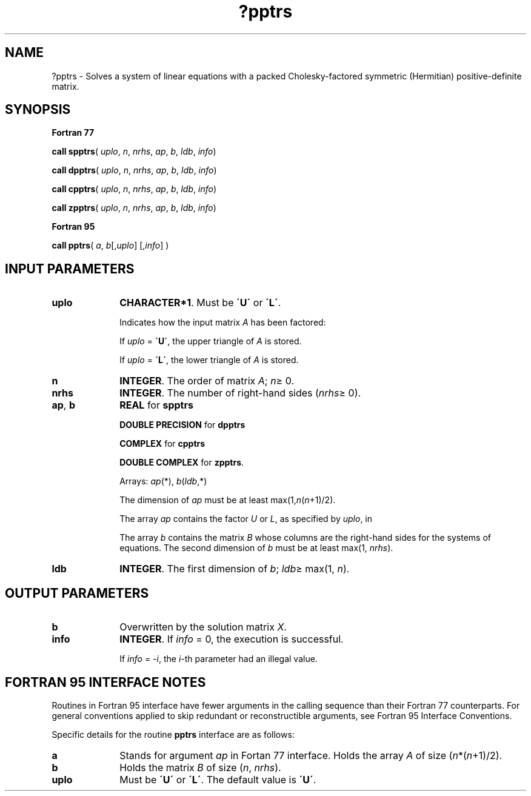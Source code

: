 .\" Copyright (c) 2002 \- 2008 Intel Corporation
.\" All rights reserved.
.\"
.TH ?pptrs 3 "Intel Corporation" "Copyright(C) 2002 \- 2008" "Intel(R) Math Kernel Library"
.SH NAME
?pptrs \- Solves a system of linear equations with a packed Cholesky-factored symmetric (Hermitian) positive-definite matrix.
.SH SYNOPSIS
.PP
.B Fortran 77
.PP
\fBcall spptrs\fR( \fIuplo\fR, \fIn\fR, \fInrhs\fR, \fIap\fR, \fIb\fR, \fIldb\fR, \fIinfo\fR)
.PP
\fBcall dpptrs\fR( \fIuplo\fR, \fIn\fR, \fInrhs\fR, \fIap\fR, \fIb\fR, \fIldb\fR, \fIinfo\fR)
.PP
\fBcall cpptrs\fR( \fIuplo\fR, \fIn\fR, \fInrhs\fR, \fIap\fR, \fIb\fR, \fIldb\fR, \fIinfo\fR)
.PP
\fBcall zpptrs\fR( \fIuplo\fR, \fIn\fR, \fInrhs\fR, \fIap\fR, \fIb\fR, \fIldb\fR, \fIinfo\fR)
.PP
.B Fortran 95
.PP
\fBcall pptrs\fR( \fIa\fR, \fIb\fR[,\fIuplo\fR] [,\fIinfo\fR] )
.SH INPUT PARAMETERS

.TP 10
\fBuplo\fR
.NL
\fBCHARACTER*1\fR.  Must be \fB\'U\'\fR or \fB\'L\'\fR.
.IP
Indicates how the input matrix \fIA\fR has been factored: 
.IP
If \fIuplo\fR = \fB\'U\'\fR, the upper triangle of \fIA\fR is stored. 
.IP
If \fIuplo\fR = \fB\'L\'\fR, the lower triangle of \fIA\fR is stored.
.TP 10
\fBn\fR
.NL
\fBINTEGER\fR.  The order of matrix \fIA\fR; \fIn\fR\(>= 0.
.TP 10
\fBnrhs\fR
.NL
\fBINTEGER\fR.  The number of right-hand sides (\fInrhs\fR\(>= 0).
.TP 10
\fBap\fR, \fBb\fR
.NL
\fBREAL\fR for \fBspptrs\fR
.IP
\fBDOUBLE PRECISION\fR for \fBdpptrs\fR
.IP
\fBCOMPLEX\fR for \fBcpptrs\fR
.IP
\fBDOUBLE COMPLEX\fR for \fBzpptrs\fR. 
.IP
Arrays: \fIap\fR(*), \fIb\fR(\fIldb\fR,*)
.IP
The dimension of \fIap\fR must be at least max(1,\fIn\fR(\fIn\fR+1)/2). 
.IP
The array \fIap\fR contains the factor \fIU\fR or \fIL\fR, as specified by \fIuplo\fR, in 
.IP
The array \fIb\fR contains the matrix \fIB\fR whose columns are the right-hand sides for the systems of equations. The second dimension of \fIb\fR must be at least max(1, \fInrhs\fR).
.TP 10
\fBldb\fR
.NL
\fBINTEGER\fR.  The first dimension of \fIb\fR; \fIldb\fR\(>= max(1, \fIn\fR).
.SH OUTPUT PARAMETERS

.TP 10
\fBb\fR
.NL
Overwritten by the solution matrix \fIX\fR.
.TP 10
\fBinfo\fR
.NL
\fBINTEGER\fR. If \fIinfo\fR = 0, the execution is successful. 
.IP
If \fIinfo\fR = \fI-i\fR, the \fIi-\fRth parameter had an illegal value.
.SH FORTRAN 95 INTERFACE NOTES
.PP
.PP
Routines in Fortran 95 interface have fewer arguments in the calling sequence than their Fortran 77  counterparts. For general conventions applied to skip redundant or reconstructible arguments, see Fortran 95  Interface Conventions.
.PP
Specific details for the routine \fBpptrs\fR interface are as follows:
.TP 10
\fBa\fR
.NL
Stands for argument \fIap\fR in Fortan 77 interface. Holds the array \fIA\fR of size (\fIn\fR*(\fIn\fR+1)/2).
.TP 10
\fBb\fR
.NL
Holds the matrix \fIB\fR of size (\fIn\fR, \fInrhs\fR).
.TP 10
\fBuplo\fR
.NL
Must be \fB\'U\'\fR or \fB\'L\'\fR. The default value is \fB\'U\'\fR.
